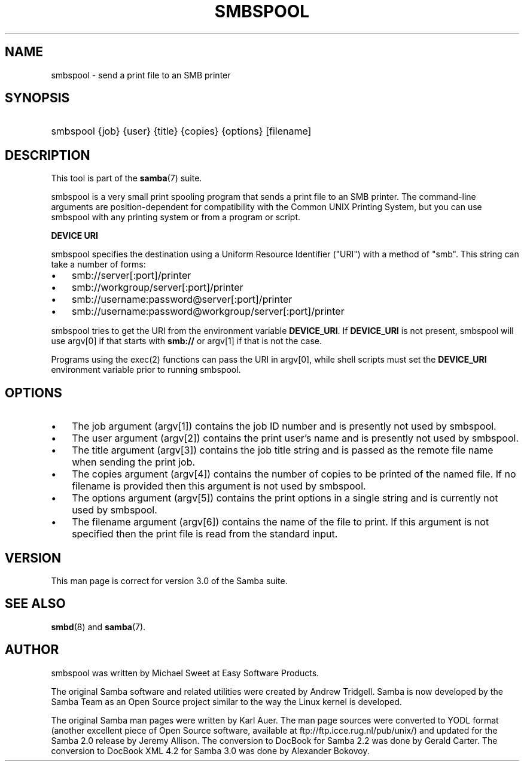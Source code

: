.\"Generated by db2man.xsl. Don't modify this, modify the source.
.de Sh \" Subsection
.br
.if t .Sp
.ne 5
.PP
\fB\\$1\fR
.PP
..
.de Sp \" Vertical space (when we can't use .PP)
.if t .sp .5v
.if n .sp
..
.de Ip \" List item
.br
.ie \\n(.$>=3 .ne \\$3
.el .ne 3
.IP "\\$1" \\$2
..
.TH "SMBSPOOL" 8 "" "" ""
.SH "NAME"
smbspool - send a print file to an SMB printer
.SH "SYNOPSIS"
.HP 1
smbspool {job} {user} {title} {copies} {options} [filename]
.SH "DESCRIPTION"
.PP
This tool is part of the
\fBsamba\fR(7)
suite.
.PP
smbspool is a very small print spooling program that sends a print file to an SMB printer. The command-line arguments are position-dependent for compatibility with the Common UNIX Printing System, but you can use smbspool with any printing system or from a program or script.
.PP
\fBDEVICE URI\fR
.PP
smbspool specifies the destination using a Uniform Resource Identifier ("URI") with a method of "smb". This string can take a number of forms:
.TP 3n
\(bu
smb://server[:port]/printer
.TP 3n
\(bu
smb://workgroup/server[:port]/printer
.TP 3n
\(bu
smb://username:password@server[:port]/printer
.TP 3n
\(bu
smb://username:password@workgroup/server[:port]/printer
.PP
smbspool tries to get the URI from the environment variable
\fBDEVICE_URI\fR. If
\fBDEVICE_URI\fR
is not present, smbspool will use argv[0] if that starts with
\fBsmb://\fR
or argv[1] if that is not the case.
.PP
Programs using the
exec(2)
functions can pass the URI in argv[0], while shell scripts must set the
\fBDEVICE_URI\fR
environment variable prior to running smbspool.
.SH "OPTIONS"
.TP 3n
\(bu
The job argument (argv[1]) contains the job ID number and is presently not used by smbspool.
.TP 3n
\(bu
The user argument (argv[2]) contains the print user's name and is presently not used by smbspool.
.TP 3n
\(bu
The title argument (argv[3]) contains the job title string and is passed as the remote file name when sending the print job.
.TP 3n
\(bu
The copies argument (argv[4]) contains the number of copies to be printed of the named file. If no filename is provided then this argument is not used by smbspool.
.TP 3n
\(bu
The options argument (argv[5]) contains the print options in a single string and is currently not used by smbspool.
.TP 3n
\(bu
The filename argument (argv[6]) contains the name of the file to print. If this argument is not specified then the print file is read from the standard input.
.SH "VERSION"
.PP
This man page is correct for version 3.0 of the Samba suite.
.SH "SEE ALSO"
.PP
\fBsmbd\fR(8)
and
\fBsamba\fR(7).
.SH "AUTHOR"
.PP
smbspool
was written by Michael Sweet at Easy Software Products.
.PP
The original Samba software and related utilities were created by Andrew Tridgell. Samba is now developed by the Samba Team as an Open Source project similar to the way the Linux kernel is developed.
.PP
The original Samba man pages were written by Karl Auer. The man page sources were converted to YODL format (another excellent piece of Open Source software, available at
ftp://ftp.icce.rug.nl/pub/unix/) and updated for the Samba 2.0 release by Jeremy Allison. The conversion to DocBook for Samba 2.2 was done by Gerald Carter. The conversion to DocBook XML 4.2 for Samba 3.0 was done by Alexander Bokovoy.

